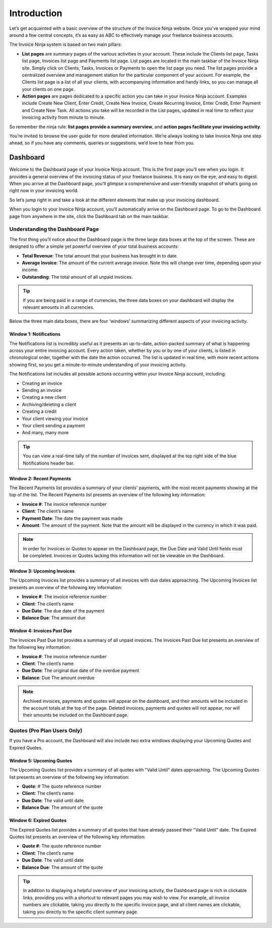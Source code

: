 Introduction
============

Let’s get acquainted with a basic overview of the structure of the Invoice Ninja website. Once you’ve wrapped your mind around a few central concepts, it’s as easy as ABC to effectively manage your freelance business accounts.

The Invoice Ninja system is based on two main pillars:

- **List pages** are summary pages of the various activities in your account. These include the Clients list page, Tasks list page, Invoices list page and Payments list page. List pages are located in the main taskbar of the Invoice Ninja site. Simply click on Clients, Tasks, Invoices or Payments to open the list page you need. The list pages provide a centralized overview and management station for the particular component of your account. For example, the Clients list page is a list of all your clients, with accompanying information and handy links, so you can manage all your clients on one page.

- **Action pages** are pages dedicated to a specific action you can take in your Invoice Ninja account. Examples include Create New Client, Enter Credit, Create New Invoice, Create Recurring Invoice, Enter Credit, Enter Payment and Create New Task. All actions you take will be recorded in the List pages, updated in real time to reflect your invoicing activity from minute to minute.

So remember the ninja rule: **list pages provide a summary overview**, and **action pages facilitate your invoicing activity**.

You’re invited to browse the user guide for more detailed information. We’re always looking to take Invoice Ninja one step ahead, so if you have any comments, queries or suggestions, we’d love to hear from you.

Dashboard
^^^^^^^^^

Welcome to the Dashboard page of your Invoice Ninja account. This is the first page you’ll see when you login. It provides a general overview of the invoicing status of your freelance business. It is easy on the eye, and easy to digest. When you arrive at the Dashboard page, you’ll glimpse a comprehensive and user-friendly snapshot of what’s going on right now in your invoicing world.

So let’s jump right in and take a look at the different elements that make up your invoicing dashboard.

When you login to your Invoice Ninja account, you’ll automatically arrive on the Dashboard page. To go to the Dashboard page from anywhere in the site, click the Dashboard tab on the main taskbar.

Understanding the Dashboard Page
--------------------------------

The first thing you’ll notice about the Dashboard page is the three large data boxes at the top of the screen. These are designed to offer a simple yet powerful overview of your total business accounts:

- **Total Revenue**: The total amount that your business has brought in to date.
- **Average Invoice**: The amount of the current average invoice. Note this will change over time, depending upon your income.
- **Outstanding**: The total amount of all unpaid invoices.

.. TIP:: If you are being paid in a range of currencies, the three data boxes on your dashboard will display the relevant amounts in all currencies.

Below the three main data boxes, there are four ‘windows’ summarizing different aspects of your invoicing activity.

Window 1: Notifications
"""""""""""""""""""""""

The Notifications list is incredibly useful as it presents an up-to-date, action-packed summary of what is happening across your entire invoicing account. Every action taken, whether by you or by one of your clients, is listed in chronological order, together with the date the action occurred. The list is updated in real time, with more recent actions showing first, so you get a minute-to-minute understanding of your invoicing activity.

The Notifications list includes all possible actions occurring within your Invoice Ninja account, including:

- Creating an invoice
- Sending an invoice
- Creating a new client
- Archiving/deleting a client
- Creating a credit
- Your client viewing your invoice
- Your client sending a payment
- And many, many more

.. TIP:: You can view a real-time tally of the number of invoices sent, displayed at the top right side of the blue Notifications header bar.

Window 2: Recent Payments
"""""""""""""""""""""""""

The Recent Payments list provides a summary of your clients’ payments, with the most recent payments showing at the top of the list. The Recent Payments list presents an overview of the following key information:

- **Invoice #**: The invoice reference number
- **Client**: The client’s name
- **Payment Date**: The date the payment was made
- **Amount**: The amount of the payment. Note that the amount will be displayed in the currency in which it was paid.

.. NOTE:: In order for Invoices or Quotes to appear on the Dashboard page, the Due Date and Valid Until fields must be completed. Invoices or Quotes lacking this information will not be viewable on the Dashboard.

Window 3: Upcoming Invoices
"""""""""""""""""""""""""""

The Upcoming Invoices list provides a summary of all invoices with due dates approaching. The Upcoming Invoices list presents an overview of the following key information:


- **Invoice #**: The invoice reference number
- **Client**: The client’s name
- **Due Date**: The due date of the payment
- **Balance Due**: The amount due

Window 4: Invoices Past Due
"""""""""""""""""""""""""""

The Invoices Past Due list provides a summary of all unpaid invoices. The Invoices Past Due list presents an overview of the following key information:

- **Invoice #**: The invoice reference number
- **Client**: The client’s name
- **Due Date**: The original due date of the overdue payment
- **Balance**: Due The amount overdue

.. NOTE:: Archived invoices, payments and quotes will appear on the dashboard, and their amounts will be included in the account totals at the top of the page. Deleted invoices, payments and quotes will not appear, nor will their amounts be included on the Dashboard page.

Quotes (Pro Plan Users Only)
----------------------------

If you have a Pro account, the Dashboard will also include two extra windows displaying your Upcoming Quotes and Expired Quotes.

Window 5: Upcoming Quotes
"""""""""""""""""""""""""

The Upcoming Quotes list provides a summary of all quotes with "Valid Until" dates approaching. The Upcoming Quotes list presents an overview of the following key information:


- **Quote**: # The quote reference number
- **Client**: The client’s name
- **Due Date**: The valid until date
- **Balance Due**: The amount of the quote

Window 6: Expired Quotes
""""""""""""""""""""""""

The Expired Quotes list provides a summary of all quotes that have already passed their "Valid Until" date. The Expired Quotes list presents an overview of the following key information:

- **Quote #**: The quote reference number
- **Client**: The client’s name
- **Due Date**: The valid until date
- **Balance Due**: The amount of the quote

.. TIP:: In addition to displaying a helpful overview of your invoicing activity, the Dashboard page is rich in clickable links, providing you with a shortcut to relevant pages you may wish to view. For example, all invoice numbers are clickable, taking you directly to the specific invoice page, and all client names are clickable, taking you directly to the specific client summary page.
